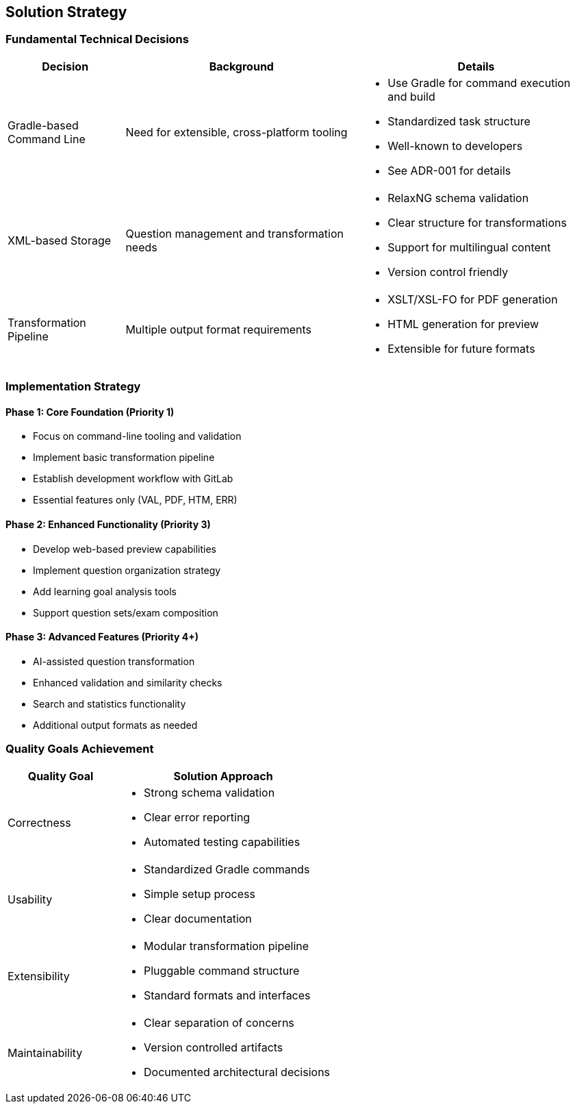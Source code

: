 ////
File: /arc42-doc/04-solution.adoc
Purpose: Documents the fundamental solution ideas and strategies that shape the architecture.
////

ifndef::imagesdir[:imagesdir: ./images]

[[section-solution-strategy]]
== Solution Strategy

=== Fundamental Technical Decisions

[options="header",cols="1,2,2"]
|===
|Decision |Background |Details

|Gradle-based Command Line
|Need for extensible, cross-platform tooling
a|
* Use Gradle for command execution and build
* Standardized task structure
* Well-known to developers
* See ADR-001 for details

|XML-based Storage
|Question management and transformation needs
a|
* RelaxNG schema validation
* Clear structure for transformations
* Support for multilingual content
* Version control friendly

|Transformation Pipeline
|Multiple output format requirements
a|
* XSLT/XSL-FO for PDF generation
* HTML generation for preview
* Extensible for future formats
|===

=== Implementation Strategy

==== Phase 1: Core Foundation (Priority 1)
* Focus on command-line tooling and validation
* Implement basic transformation pipeline
* Establish development workflow with GitLab
* Essential features only (VAL, PDF, HTM, ERR)

==== Phase 2: Enhanced Functionality (Priority 3)
* Develop web-based preview capabilities
* Implement question organization strategy
* Add learning goal analysis tools
* Support question sets/exam composition

==== Phase 3: Advanced Features (Priority 4+)
* AI-assisted question transformation
* Enhanced validation and similarity checks
* Search and statistics functionality
* Additional output formats as needed

=== Quality Goals Achievement

[options="header",cols="1,2"]
|===
|Quality Goal |Solution Approach

|Correctness
a|
* Strong schema validation
* Clear error reporting
* Automated testing capabilities

|Usability
a|
* Standardized Gradle commands
* Simple setup process
* Clear documentation

|Extensibility
a|
* Modular transformation pipeline
* Pluggable command structure
* Standard formats and interfaces

|Maintainability
a|
* Clear separation of concerns
* Version controlled artifacts
* Documented architectural decisions
|===